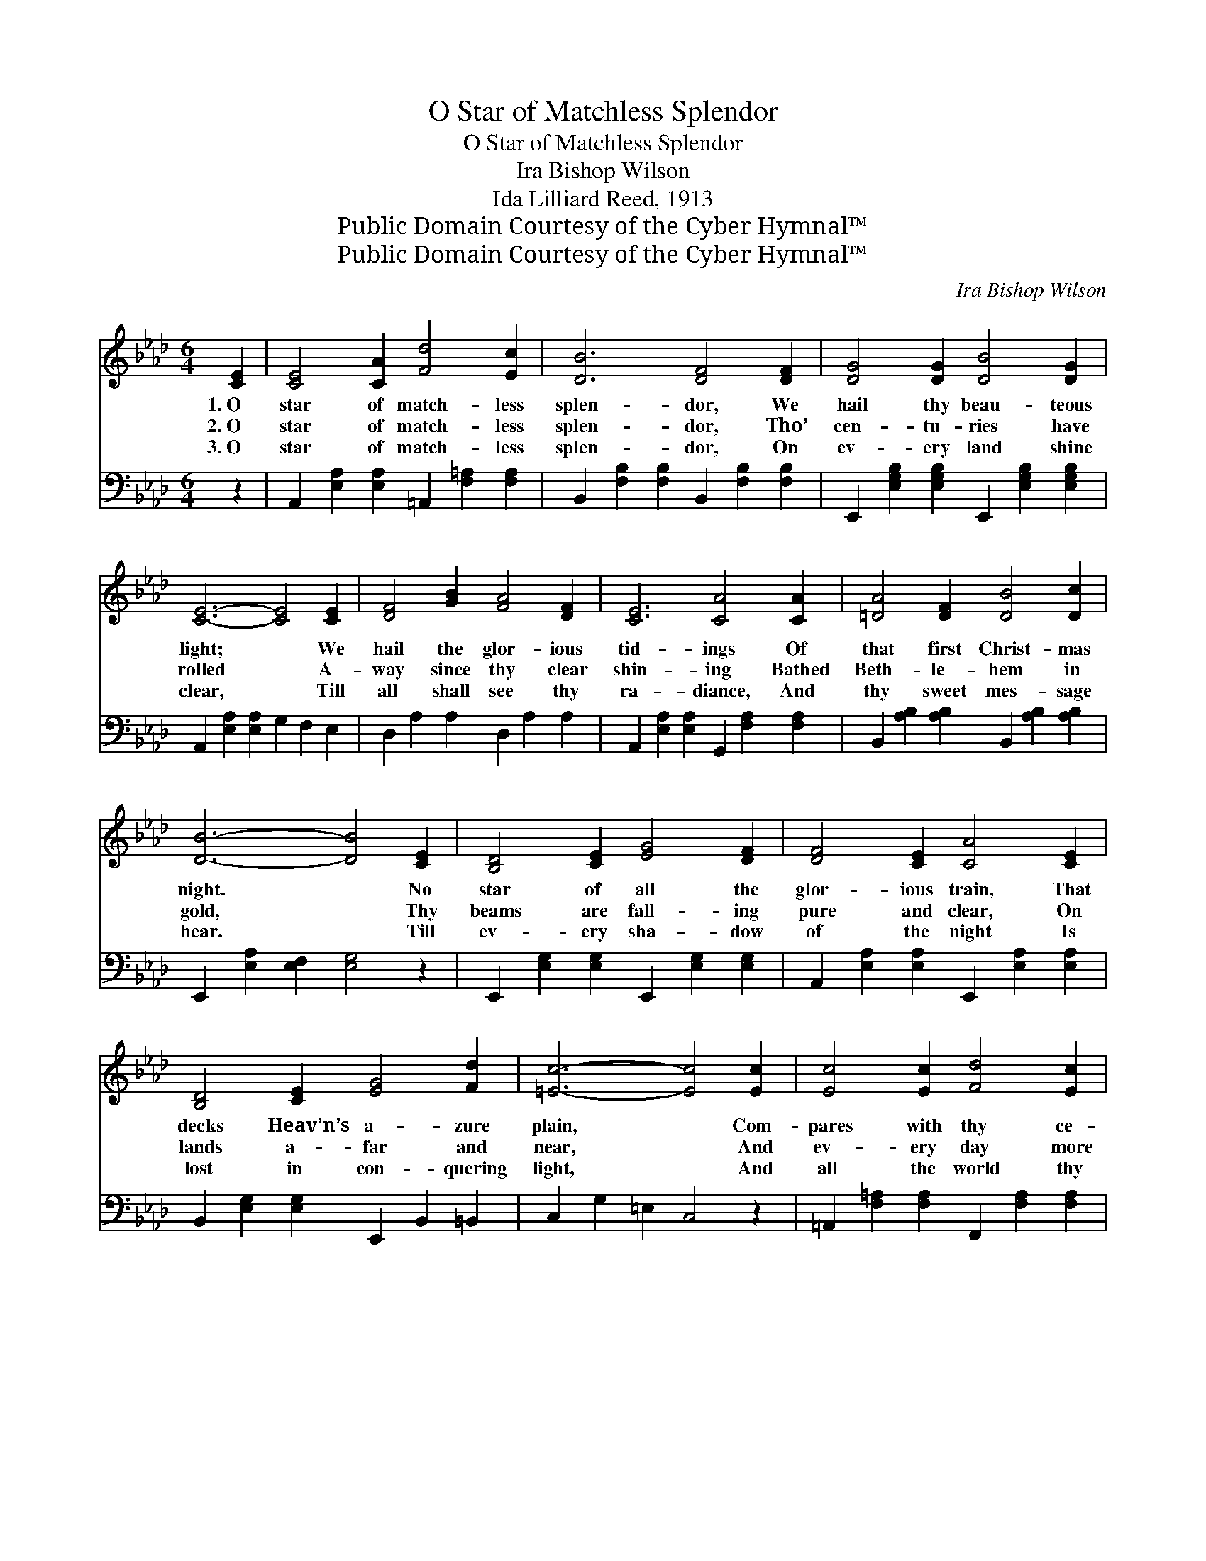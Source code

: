 X:1
T:O Star of Matchless Splendor
T:O Star of Matchless Splendor
T:Ira Bishop Wilson
T:Ida Lilliard Reed, 1913
T:Public Domain Courtesy of the Cyber Hymnal™
T:Public Domain Courtesy of the Cyber Hymnal™
C:Ira Bishop Wilson
Z:Public Domain
Z:Courtesy of the Cyber Hymnal™
%%score 1 ( 2 3 )
L:1/8
M:6/4
K:Ab
V:1 treble 
V:2 bass 
V:3 bass 
V:1
 [CE]2 | [CE]4 [CA]2 [Fd]4 [Ec]2 | [DB]6 [DF]4 [DF]2 | [DG]4 [DG]2 [DB]4 [DG]2 | %4
w: 1.~O|star of match- less|splen- dor, We|hail thy beau- teous|
w: 2.~O|star of match- less|splen- dor, Tho’|cen- tu- ries have|
w: 3.~O|star of match- less|splen- dor, On|ev- ery land shine|
 [CE]6- [CE]4 [CE]2 | [DF]4 [GB]2 [FA]4 [DF]2 | [CE]6 [CA]4 [CA]2 | [=DA]4 [DF]2 [DB]4 [Dc]2 | %8
w: light; * We|hail the glor- ious|tid- ings Of|that first Christ- mas|
w: rolled * A-|way since thy clear|shin- ing Bathed|Beth- le- hem in|
w: clear, * Till|all shall see thy|ra- diance, And|thy sweet mes- sage|
 [DB]6- [DB]4 [CE]2 | [B,D]4 [CE]2 [EG]4 [DF]2 | [DF]4 [CE]2 [CA]4 [CE]2 | %11
w: night. * No|star of all the|glor- ious train, That|
w: gold, * Thy|beams are fall- ing|pure and clear, On|
w: hear. * Till|ev- ery sha- dow|of the night Is|
 [B,D]4 [CE]2 [EG]4 [Fd]2 | [=Ec]6- [Ec]4 [Ec]2 | [Ec]4 [Ec]2 [Fd]4 [Ec]2 | %14
w: decks Heav’n’s a- zure|plain, * Com-|pares with thy ce-|
w: lands a- far and|near, * And|ev- ery day more|
w: lost in con- quering|light, * And|all the world thy|
 [=Dc]4 [DF]2 !fermata![DB]4 [DA]2 | [DA]4 [DG]2 !fermata![Ec]4 [DB]2 | [CA]6- [CA]4 || %17
w: les- tial ray, O|star of hope most|bright. *|
w: won- der- ful Thy|mes- sage doth un-|fold. *|
w: Lord shall know, O|star of love so|dear. *|
"^Refrain" [Ge]2 [EB]2 [Ec]2 [Gd]6 | [Ec]2 [CE]2 [EA]2 [=EG]6 | %19
w: ||
w: Beau- ti- ful star,|won- der- ful star,|
w: ||
 [DF]2 [FA]2 [Fd]2 [Ec]2 [EB]2 [EA]2 | [=DA]2 [DG]2 [DA]2 [EB]6 | [Ec]2 [Ec]2 [Ec]2 [De]2 [DB]4 | %22
w: |||
w: Guid- ing us on- ward thro’|earth’s dark- est night;|Bright is thy beam- ing,|
w: |||
 [Fd]2 [DF]2 [EG]2 [DF]2 [CE]4 | [EA]2 [EB]2 [Ec]2 [Ec]2 [DB]2"^riten." [DF]2 | %24
w: ||
w: gold- en thy gleam- ing,|Beau- ti- ful, beau- ti- ful|
w: ||
 [=DA]4 [_DB]2 [CA]4 |] %25
w: |
w: star so bright.|
w: |
V:2
 z2 | A,,2 [E,A,]2 [E,A,]2 =A,,2 [F,=A,]2 [F,A,]2 | B,,2 [F,B,]2 [F,B,]2 B,,2 [F,B,]2 [F,B,]2 | %3
 E,,2 [E,G,B,]2 [E,G,B,]2 E,,2 [E,G,B,]2 [E,G,B,]2 | A,,2 [E,A,]2 [E,A,]2 G,2 F,2 E,2 | %5
 D,2 A,2 A,2 D,2 A,2 A,2 | A,,2 [E,A,]2 [E,A,]2 G,,2 [F,A,]2 [F,A,]2 | %7
 B,,2 [A,B,]2 [A,B,]2 B,,2 [A,B,]2 [A,B,]2 | E,,2 [E,A,]2 [E,F,]2 [E,G,]4 z2 | %9
 E,,2 [E,G,]2 [E,G,]2 E,,2 [E,G,]2 [E,G,]2 | A,,2 [E,A,]2 [E,A,]2 E,,2 [E,A,]2 [E,A,]2 | %11
 B,,2 [E,G,]2 [E,G,]2 E,,2 B,,2 =B,,2 | C,2 G,2 =E,2 C,4 z2 | %13
 =A,,2 [F,=A,]2 [F,A,]2 F,,2 [F,A,]2 [F,A,]2 | z2 !fermata![B,,A,]4 z2 x4 | %15
 E,,2 [E,B,]2 [E,B,]2 (E,,2 !fermata![E,B,]2) [E,B,]2 | [A,,A,]2 E,2 C,2 A,,4 || %17
 [E,B,]2 [E,G,]2 [E,A,]2 [E,B,]6 | [A,,A,]2 [A,,A,]2 [A,,C]2 [C,B,]6 | %19
 [D,A,]2 [D,A,]2 [D,A,]2 [A,,A,]2 [B,,G,]2 [C,A,]2 | [B,,B,]2 [B,,B,]2 [B,,F,]2 [E,G,]6 | %21
 [A,,A,]2 [A,,G,]2 [A,,F,]2 [A,,G,]2 [E,G,]4 | [E,B,]2 [E,G,]2 [E,G,]2 [A,,A,]2 [A,,A,]4 | %23
 [C,A,]2 [E,G,]2 A,2 C2 B,2 F,2 | [B,,F,]4 [E,G,]2 [A,,A,]4 |] %25
V:3
 x2 | x12 | x12 | x12 | x12 | x12 | x12 | x12 | x12 | x12 | x12 | x12 | x12 | x12 | %14
 B,,6- F,2 B,2 x2 | x12 | x10 || x12 | x12 | x12 | x12 | x12 | x12 | x4 A,2 C2 B,2 F,2 | x10 |] %25

